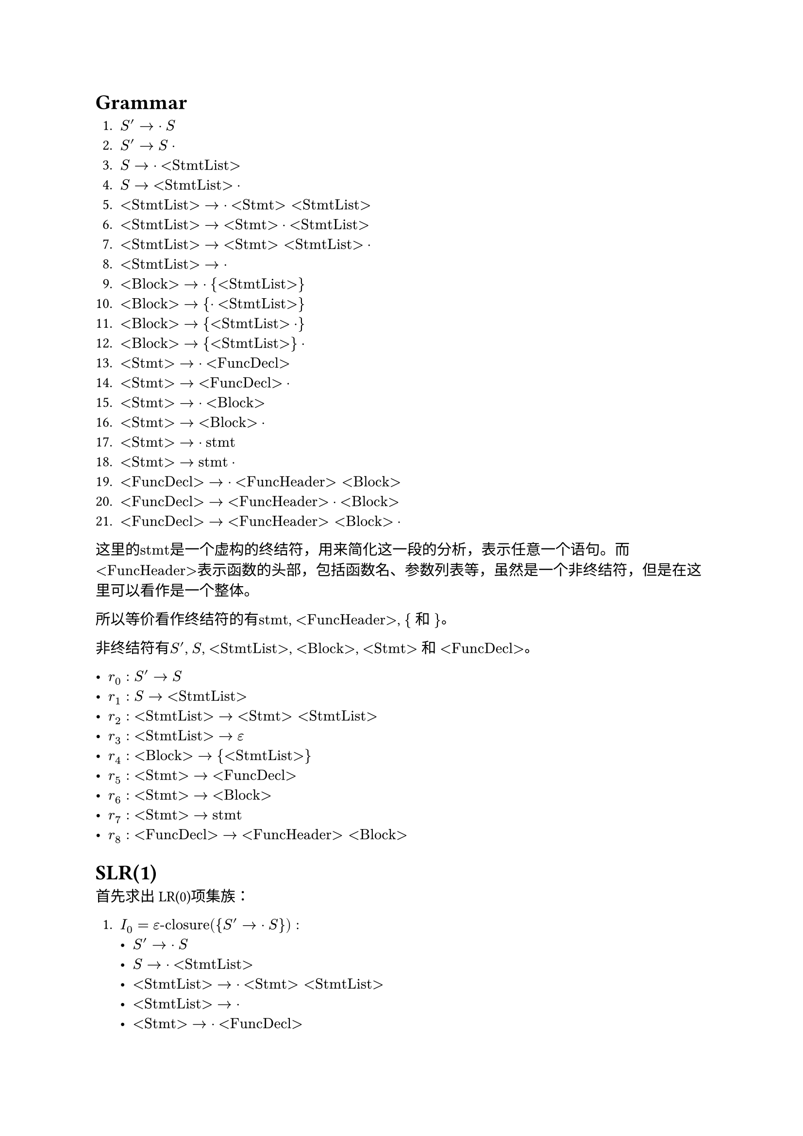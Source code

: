 = Grammar

+ $S' -> dot S$
+ $S' -> S dot$
+ $S -> dot "<StmtList>"$
+ $S -> "<StmtList>" dot$
+ $"<StmtList>" -> dot "<Stmt>" "<StmtList>"$
+ $"<StmtList>" -> "<Stmt>" dot "<StmtList>"$
+ $"<StmtList>" -> "<Stmt>" "<StmtList>" dot$
+ $"<StmtList>" -> dot$
+ $"<Block>" -> dot "{" "<StmtList>" "}"$
+ $"<Block>" -> "{" dot "<StmtList>" "}"$
+ $"<Block>" -> "{" "<StmtList>" dot "}"$
+ $"<Block>" -> "{" "<StmtList>" "}" dot$
+ $"<Stmt>" -> dot "<FuncDecl>"$
+ $"<Stmt>" -> "<FuncDecl>" dot$
+ $"<Stmt>" -> dot "<Block>"$
+ $"<Stmt>" -> "<Block>" dot$
+ $"<Stmt>" -> dot "stmt"$ 
+ $"<Stmt>" -> "stmt" dot$
+ $"<FuncDecl>" -> dot "<FuncHeader>" "<Block>"$
+ $"<FuncDecl>" -> "<FuncHeader>" dot "<Block>"$
+ $"<FuncDecl>" -> "<FuncHeader>" "<Block>" dot$

这里的$"stmt"$是一个虚构的终结符，用来简化这一段的分析，表示任意一个语句。而$"<FuncHeader>"$表示函数的头部，包括函数名、参数列表等，虽然是一个非终结符，但是在这里可以看作是一个整体。

所以等价看作终结符的有$"stmt"$, $"<FuncHeader>"$, $"{"$ 和 $"}"$。

非终结符有$S'$, $S$, $"<StmtList>"$, $"<Block>"$, $"<Stmt>"$ 和 $"<FuncDecl>"$。

- $r_0: S' -> S$
- $r_1: S -> "<StmtList>"$
- $r_2: "<StmtList>" -> "<Stmt>" "<StmtList>"$
- $r_3: "<StmtList>" -> epsilon$
- $r_4: "<Block>" -> "{" "<StmtList>" "}"$
- $r_5: "<Stmt>" -> "<FuncDecl>"$
- $r_6: "<Stmt>" -> "<Block>"$
- $r_7: "<Stmt>" -> "stmt"$
- $r_8: "<FuncDecl>" -> "<FuncHeader>" "<Block>"$

= SLR(1)

首先求出LR(0)项集族：

+ $I_0 = epsilon"-closure"({S' -> dot S}):$
    - $S' -> dot S$
    - $S -> dot "<StmtList>"$
    - $"<StmtList>" -> dot "<Stmt>" "<StmtList>"$
    - $"<StmtList>" -> dot$
    - $"<Stmt>" -> dot "<FuncDecl>"$
    - $"<Stmt>" -> dot "<Block>"$
    - $"<Stmt>" -> dot "stmt"$
    - $"<FuncDecl>" -> dot "<FuncHeader>" "<Block>"$
    - $"<Block>" -> dot "{" "<StmtList>" "}"$

+ $I_1 = "GO"(I_0, S)$
    - $S' -> S dot$

+ $I_2 = "GO"(I_0, "<StmtList>")$
    - $S -> "<StmtList>" dot$

+ $I_3 = "GO"(I_0, "<Stmt>")$
    - $"<StmtList>" -> "<Stmt>" dot "<StmtList>"$
    - $"<StmtList>" -> dot "<Stmt>" "<StmtList>"$
    - $"<StmtList>" -> dot$
    - $"<Stmt>" -> dot "<FuncDecl>"$
    - $"<Stmt>" -> dot "<Block>"$
    - $"<Stmt>" -> dot "stmt"$
    - $"<FuncDecl>" -> dot "<FuncHeader>" "<Block>"$
    - $"<Block>" -> dot "{" "<StmtList>" "}"$

+ $I_4 = "GO"(I_0, "<FuncDecl>")$
    - $"<Stmt>" -> "<FuncDecl>" dot$

+ $I_5 = "GO"(I_0, "<Block>")$
    - $"<Stmt>" -> "<Block>" dot$

+ $I_6 = "GO"(I_0, "stmt")$
    - $"<Stmt>" -> "stmt" dot$

+ $I_7 = "GO"(I_0, "<FuncHeader>")$
    - $"<FuncDecl>" -> "<FuncHeader>" dot "<Block>"$
    - $"<Block>" -> dot "{" "<StmtList>" "}"$

+ $I_8 = "GO"(I_0, "{")$
    - $"<Block>" -> "{" dot "<StmtList>" "}"$
    - $"<StmtList>" -> dot "<Stmt>" "<StmtList>"$
    - $"<StmtList>" -> dot$
    - $"<Stmt>" -> dot "<FuncDecl>"$
    - $"<Stmt>" -> dot "<Block>"$
    - $"<Stmt>" -> dot "stmt"$
    - $"<FuncDecl>" -> dot "<FuncHeader>" "<Block>"$
    - $"<Block>" -> dot "{" "<StmtList>" "}"$

+ $I_9 = "GO"(I_3, "<StmtList>")$
    - $"<StmtList>" -> "<Stmt>" "<StmtList>" dot$

+ $"GO"(I_3, "<Stmt>") = I_3$

+ $"GO"(I_3, "<FuncDecl>") = I_4$

+ $"GO"(I_3, "<Block>") = I_5$

+ $"GO"(I_3, "stmt") = I_6$

+ $"GO"(I_3, "<FuncHeader>") = I_7$

+ $"GO"(I_3, "{") = I_8$

+ $I_10 = "GO"(I_7, "<Block>")$
    - $"<FuncDecl>" -> "<FuncHeader>" "<Block>" dot$

+ $"GO"(I_7, "{") = I_8$

+ $I_11 = "GO"(I_8, "<StmtList>")$
    - $"<Block>" -> "{" "<StmtList>" dot "}"$

+ $"GO"(I_8, "<Stmt>") = I_3$

+ $"GO"(I_8, "<FuncDecl>") = I_4$

+ $"GO"(I_8, "<Block>") = I_5$

+ $"GO"(I_8, "stmt") = I_6$

+ $"GO"(I_8, "<FuncHeader>") = I_7$

+ $"GO"(I_8, "{") = I_8$

+ $I_12 = "GO"(I_11, "}")$
    - $"<Block>" -> "{" "<StmtList>" "}" dot$

= LR(0) Table

#set text(size: 0.8em)

#table(
    columns: 11,
    table.header(table.cell(rowspan: 2, [State]), table.cell(colspan: 5, align: center, [Action]), table.cell(colspan: 5, align: center, [Goto]), [$"stmt"$], [$"<FuncHeader>"$], [$"{"$], [$"}"$], [$"#"$],  [$S$], [$"<StmtList>"$], [$"<Block>"$], [$"<Stmt>"$], [$"<FuncDecl>"$]),
    [0], [$S_6$], [$S_7$], [$S_8$], [], [], 
        [1], [2], [5], [3], [4],
    [1], [], [], [], [], [acc], [], [], [], [], [],
    [2], [$r_1$], [$r_1$], [$r_1$], [$r_1$], [$r_1$], [], [], [], [], [],
)
